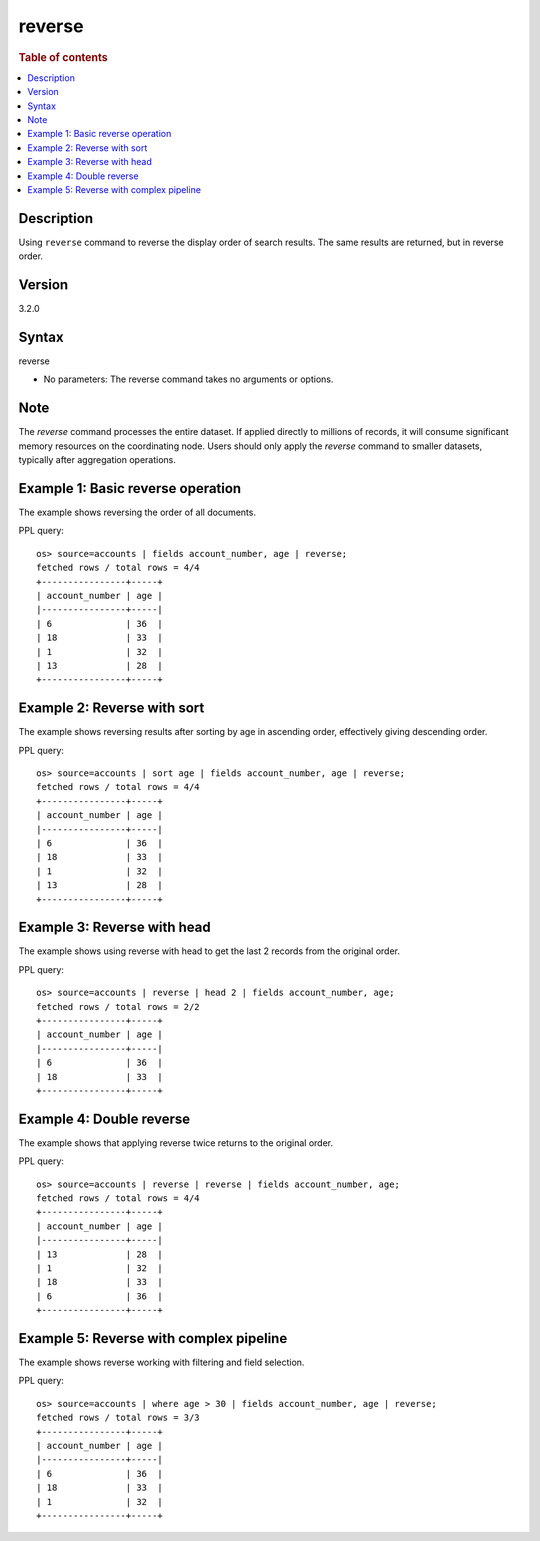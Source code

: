 =============
reverse
=============

.. rubric:: Table of contents

.. contents::
   :local:
   :depth: 2


Description
============
| Using ``reverse`` command to reverse the display order of search results. The same results are returned, but in reverse order.

Version
=======
3.2.0

Syntax
============
reverse


* No parameters: The reverse command takes no arguments or options.

Note
=====
The `reverse` command processes the entire dataset. If applied directly to millions of records, it will consume significant memory resources on the coordinating node. Users should only apply the `reverse` command to smaller datasets, typically after aggregation operations.

Example 1: Basic reverse operation
==================================

The example shows reversing the order of all documents.

PPL query::

    os> source=accounts | fields account_number, age | reverse;
    fetched rows / total rows = 4/4
    +----------------+-----+
    | account_number | age |
    |----------------+-----|
    | 6              | 36  |
    | 18             | 33  |
    | 1              | 32  |
    | 13             | 28  |
    +----------------+-----+


Example 2: Reverse with sort
============================

The example shows reversing results after sorting by age in ascending order, effectively giving descending order.

PPL query::

    os> source=accounts | sort age | fields account_number, age | reverse;
    fetched rows / total rows = 4/4
    +----------------+-----+
    | account_number | age |
    |----------------+-----|
    | 6              | 36  |
    | 18             | 33  |
    | 1              | 32  |
    | 13             | 28  |
    +----------------+-----+


Example 3: Reverse with head
============================

The example shows using reverse with head to get the last 2 records from the original order.

PPL query::

    os> source=accounts | reverse | head 2 | fields account_number, age;
    fetched rows / total rows = 2/2
    +----------------+-----+
    | account_number | age |
    |----------------+-----|
    | 6              | 36  |
    | 18             | 33  |
    +----------------+-----+


Example 4: Double reverse
=========================

The example shows that applying reverse twice returns to the original order.

PPL query::

    os> source=accounts | reverse | reverse | fields account_number, age;
    fetched rows / total rows = 4/4
    +----------------+-----+
    | account_number | age |
    |----------------+-----|
    | 13             | 28  |
    | 1              | 32  |
    | 18             | 33  |
    | 6              | 36  |
    +----------------+-----+


Example 5: Reverse with complex pipeline
=======================================

The example shows reverse working with filtering and field selection.

PPL query::

    os> source=accounts | where age > 30 | fields account_number, age | reverse;
    fetched rows / total rows = 3/3
    +----------------+-----+
    | account_number | age |
    |----------------+-----|
    | 6              | 36  |
    | 18             | 33  |
    | 1              | 32  |
    +----------------+-----+
